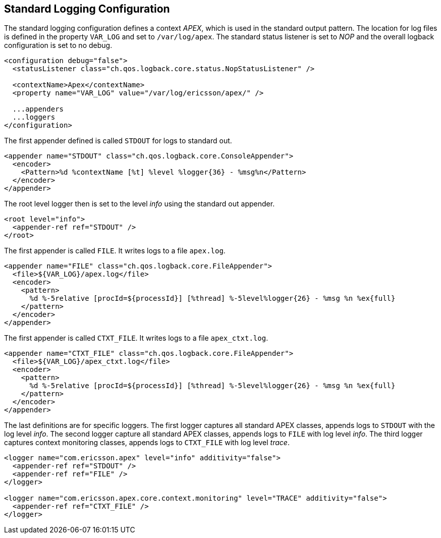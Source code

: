 == Standard Logging Configuration

The standard logging configuration defines a context __APEX__, which is used in the standard output pattern.
The location for log files is defined in the property `VAR_LOG` and set to `/var/log/apex`.
The standard status listener is set to __NOP__ and the overall logback configuration is set to no debug.

[source%nowrap,xml,numbered]
----
<configuration debug="false">
  <statusListener class="ch.qos.logback.core.status.NopStatusListener" />

  <contextName>Apex</contextName>
  <property name="VAR_LOG" value="/var/log/ericsson/apex/" />

  ...appenders
  ...loggers
</configuration>
----

The first appender defined is called `STDOUT` for logs to standard out.

[source%nowrap,xml,numbered]
----
<appender name="STDOUT" class="ch.qos.logback.core.ConsoleAppender">
  <encoder>
    <Pattern>%d %contextName [%t] %level %logger{36} - %msg%n</Pattern>
  </encoder>
</appender>
----

The root level logger then is set to the level __info__ using the standard out appender.
[source%nowrap,xml,numbered]
----
<root level="info">
  <appender-ref ref="STDOUT" />
</root>
----

The first appender is called `FILE`.
It writes logs to a file `apex.log`.
[source%nowrap,xml,numbered]
----
<appender name="FILE" class="ch.qos.logback.core.FileAppender">
  <file>${VAR_LOG}/apex.log</file>
  <encoder>
    <pattern>
      %d %-5relative [procId=${processId}] [%thread] %-5level%logger{26} - %msg %n %ex{full}
    </pattern>
  </encoder>
</appender>
----

The first appender is called `CTXT_FILE`.
It writes logs to a file `apex_ctxt.log`.
[source%nowrap,xml,numbered]
----
<appender name="CTXT_FILE" class="ch.qos.logback.core.FileAppender">
  <file>${VAR_LOG}/apex_ctxt.log</file>
  <encoder>
    <pattern>
      %d %-5relative [procId=${processId}] [%thread] %-5level%logger{26} - %msg %n %ex{full}
    </pattern>
  </encoder>
</appender>
----

The last definitions are for specific loggers.
The first logger captures all standard APEX classes, appends logs to `STDOUT` with the log level __info__.
The second logger capture all standard APEX classes, appends logs to `FILE` with log level __info__.
The third logger captures context monitoring classes, appends logs to `CTXT_FILE` with log level __trace__.

[source%nowrap,xml,numbered]
----
<logger name="com.ericsson.apex" level="info" additivity="false">
  <appender-ref ref="STDOUT" />
  <appender-ref ref="FILE" />
</logger>

<logger name="com.ericsson.apex.core.context.monitoring" level="TRACE" additivity="false">
  <appender-ref ref="CTXT_FILE" />
</logger>
----

